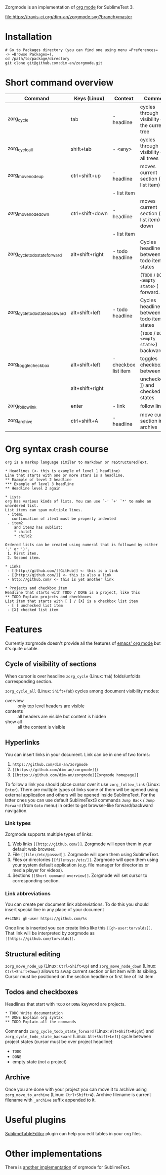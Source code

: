 Zorgmode is an implementation of [[https://orgmode.org/][org mode]] for SublimeText 3.

[[https://travis-ci.org/dim-an/zorgmode/][file:https://travis-ci.org/dim-an/zorgmode.svg?branch=master]]

* Installation
: # Go to Packages directory (you can find one using menu =Preferences= -> =Browse Packages=).
: cd /path/to/package/directory
: git clone git@github.com:dim-an/zorgmode.git

* Short command overview
|            Command             |   Keys (Linux)  |       Context        |                    Comment                    |
|--------------------------------+-----------------+----------------------+-----------------------------------------------|
| zorg_cycle                     | tab             | - headline           | cycles through visibility of the current tree |
|--------------------------------+-----------------+----------------------+-----------------------------------------------|
| zorg_cycle_all                 | shift+tab       | - <any>              | cycles through visibility of all trees        |
|--------------------------------+-----------------+----------------------+-----------------------------------------------|
| zorg_move_node_up              | ctrl+shift+up   | - headline           | moves current section (or list item) up       |
|                                |                 | - list item          |                                               |
|--------------------------------+-----------------+----------------------+-----------------------------------------------|
| zorg_move_node_down            | ctrl+shift+down | - headline           | moves current section (or list item) down     |
|                                |                 | - list item          |                                               |
|--------------------------------+-----------------+----------------------+-----------------------------------------------|
| zorg_cycle_todo_state_forward  | alt+shift+right | - todo headline      | Cycles headline between todo item states      |
|                                |                 |                      | (=TODO= / =DONE= / =<empty state>= ) forward. |
|--------------------------------+-----------------+----------------------+-----------------------------------------------|
| zorg_cycle_todo_state_backward | alt+shift+left  | - todo headline      | Cycles headline between todo item states      |
|                                |                 |                      | (=TODO= / =DONE= / =<empty state>=) backward. |
|--------------------------------+-----------------+----------------------+-----------------------------------------------|
| zorg_toggle_checkbox           | alt+shift+left  | - checkbox list item | toggles checkbox between                      |
|                                | alt+shift+right |                      | unchecked ([ ]) and checked([X]) states       |
|--------------------------------+-----------------+----------------------+-----------------------------------------------|
| zorg_follow_link               | enter           | - link               | follow link                                   |
|--------------------------------+-----------------+----------------------+-----------------------------------------------|
| zorg_archive                   | ctrl+shift+A    | - headline           | move current section into archive             |
|--------------------------------+-----------------+----------------------+-----------------------------------------------|

* Org syntax crash course

#+BEGIN_SRC
org is a markup language similar to markdown or reStructuredText.

* Headlines (<- this is example of level 1 headline)
Line that starts with one or more stars is a headline.
** Example of level 2 headline
*** Example of level 3 headline
** Headline level 2 again

* Lists
org has various kinds of lists. You can use `-' `+' `*' to make an unordered list.
List items can span multiple lines.
 - item1
   continuation of item1 must be properly indented
 - item2
    and item2 has sublist:
    * child1
    * child2

Ordered lists can be created using numeral that is followed by either '.' or ')'.
 1. First item.
 2. Second item.

* Links
 - [[http://github.com/][GitHub]] <- this is a link
 - [[http://github.com/]] <- this is also a link
 - http://github.com/ <- this is yet another link

* Projects and checkbox item
Headline that starts with TODO / DONE is a project, like this
** TODO Explain projects and checkboxes
List item that starts with [ ] / [X] is a checkbox list item
 - [ ] unchecked list item
 - [X] checked list item    
#+END_SRC

* Features
Currently zorgmode doesn't provide all the features of [[https://orgmode.org/][emacs' org mode]] but it's quite usable.

** Cycle of visibility of sections
When cursor is over headline =zorg_cycle= (Linux: =Tab=) folds/unfolds corresponding section.

=zorg_cycle_all= (Linux: =Shift+Tab=) cycles among document visibility modes:
  - overview :: only top level headers are visible
  - contents :: all headers are visible but content is hidden
  - show all :: all the content is visible

** Hyperlinks
You can insert links in your document. Link can be in one of two forms:
  1. =https://github.com/dim-an/zorgmode=
  2. =[[https://github.com/dim-an/zorgmode]]=)
  3. =[[https://github.com/dim-an/zorgmode][Zorgmode homepage]]=

To follow a link you should place cursor over it use =zorg_follow_link= (Linux: =Enter=).
There are multiple types of links some of them will be opened using external application and others will be opened inside SublimeText.
For the latter ones you can use default SublimeText3 commands =Jump Back= / =Jump Forward= (from =Goto= menu) in order to get browser-like forward/backward navigation.

*** Link types
Zorgmode supports multiple types of links:
  1. Web links =[[http://github.com/]]=. Zorgmode will open them in your default web browser.
  2. File =[[file:/etc/passwd]]=. Zorgmode will open them using SublimeText.
  3. Files or directories =[[file+sys:/etc/]]=. Zorgmode will open them using your system default application (e.g. file manager for directories or media player for videos).
  4. Sections =[[Short command overview]]=. Zorgmode will set cursor to corresponding section.

*** Link abbreviations
You can create per document link abbreviations. To do this you should insert special line in any place of your document
: #+LINK: gh-user https://github.com/%s
Once line is inserted you can create links like this =[[gh-user:torvalds]]=. That link will be interpreted by zorgmode as =[[https://github.com/torvalds]]=.

** Structural editing
=zorg_move_node_up= (Linux: =Ctrl+Shift+Up=) and =zorg_move_node_down= (Linux: =Ctrl+Shift+Down=) allows to swap current section or list item with its sibling.
Cursor must be positioned on the section headline or first line of list item.

** Todos and checkboxes
Headlines that start with =TODO= or =DONE= keyword are projects.
: * TODO Write documentation
: ** DONE Explain org syntax
: ** TODO Explain all the commands
Commands =zorg_cycle_todo_state_forward= (Linux: =Alt+Shift+Right=) and =zorg_cycle_todo_state_backward= (Linux: =Alt+Shift+Left=) cycle between project states (cursor must be over project headline):
  - =TODO=
  - =DONE=
  - empty state (not a project)

** Archive
Once you are done with your project you can move it to archive using =zorg_move_to_archive= (Linux: =Ctrl+Shift+A=). Archive filename is current filename with =_archive= suffix appended to it.

* Useful plugins
[[https://packagecontrol.io/packages/Table%20Editor][SublimeTableEditor]] plugin can help you edit tables in your org files.

* Other implementations
There is [[https://github.com/danielmagnussons/orgmode][another implementation]] of orgmode for SublimeText.
